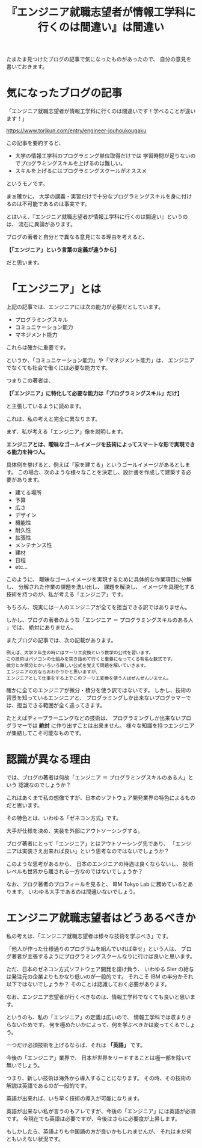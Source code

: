 #+LAYOUT: post
#+TITLE: 『エンジニア就職志望者が情報工学科に行くのは間違い』は間違い
#+TAGS: LuneScript

たまたま見つけたブログの記事で気になったものがあったので、
自分の意見を書いておきます。

* 気になったブログの記事

「エンジニア就職志望者が情報工学科に行くのは間違いです！学べることが違います！」
  
<https://www.torikun.com/entry/engineer-jouhoukougaku>

この記事を要約すると、

- 大学の情報工学科のプログラミング単位取得だけでは
  学習時間が足りないのでプログラミングスキルを上げるのは難しい。
- スキルを上げるにはプログラミングスクールがオススメ
  
というモノです。

まぁ確かに、
大学の講義・実習だけで十分なプログラミングスキルを身に付けるのは不可能であるのは事実です。

とはいえ、『エンジニア就職志望者が情報工学科に行くのは間違い』というのは、
流石に異論があります。

ブログの著者と自分とで異なる意見になる理由を考えると、

*【「エンジニア」という言葉の定義が違うから】*

だと思います。

* 「エンジニア」とは

上記の記事では、エンジニアには次の能力が必要だとしています。

- プログラミングスキル
- コミュニケーション能力
- マネジメント能力

これらは確かに重要です。

というか、「コミュニケーション能力」や「マネジメント能力」は、
エンジニアでなくても社会で働くには必要な能力です。

つまりこの著者は、

*【「エンジニア」に特化して必要な能力は「プログラミングスキル」だけ】*

と主張しているように読めます。

これは、私の考えと完全に異なります。

まず、私が考える「エンジニア」像を説明します。

*エンジニアとは、曖昧なゴールイメージを技術によってスマートな形で実現できる能力を持つ人。*

具体例を挙げると、例えば「家を建てる」というゴールイメージがあるとします。
この場合、次のような様々なことを決定し、設計書を作成して建築する必要があります。

- 建てる場所
- 予算
- 広さ
- デザイン
- 機能性
- 耐久性  
- 拡張性
- メンテナンス性  
- 建材
- 日程
- etc...

このように、
曖昧なゴールイメージを実現するために具体的な作業項目に分解し、
分解された作業の課題を洗い出し、
課題を解決し、
イメージを具現化する技術を持つのが、私が考える「エンジニア」です。

もちろん、現実には一人のエンジニアが全てを担当できる訳ではありません。

しかし、ブログの著者のような「エンジニア ＝ プログラミングスキルのある人 」では、
絶対にありません。

またブログの記事では、次の記載があります。

: 例えば、大学２年生の時にはフーリエ変換という数学の公式を習います。
: この技術はパソコンの仕組みを突き詰めて行くと重要になってくる有名な数式です。
: 微分とか積分とかいろいろ難しい公式を覚えて問題を解いていきます。
: エンジニアの方ならおわかりかと思いますが、
: エンジニアとして仕事をする上でこのフーリエ変換を使う人はぜんぜんいません。

確かに全てのエンジニアが微分・積分を使う訳ではないです。
しかし、技術の背景を知っているエンジニアと、
プログラミングしか出来ないプログラマーでは、担当できる範囲が全く違ってきます。

たとえばディープラーニングなどの技術は、
プログラミングしか出来ないプログラマーでは *絶対* に作り出すことは出来ません。
様々な知識を持つエンジニアが集結してこそ可能なものです。

* 認識が異なる理由

では、ブログの著者は何故「エンジニア ＝ プログラミングスキルのある人」という
認識なのでしょうか？

これはあくまで私の想像ですが、日本のソフトウェア開発業界の特色によるものだと思います。

その特色とは、いわゆる「ゼネコン方式」です。

大手が仕様を決め、実装を外部にアウトソーシングする。

ブログ著者にとって「エンジニア」とはアウトソーシング先であり、
「エンジニアは実装さえ出来れば良い」という思考なのではないでしょうか？

このような思考があるから、
日本のエンジニアの待遇は良くならないし、
技術レベルも世界から離される一方なのではないでしょうか？


なお、ブログ著者のプロフィールを見ると、 IBM Tokyo Lab に務めているとあります。
いわゆる大手であるのは間違いないでしょう。

* エンジニア就職志望者はどうあるべきか

私の考えは、「エンジニア就職志望者は様々な技術を学ぶべき」です。

「他人が作った仕様通りのプログラムを組んでいれば幸せ」という人は、
ブログ著者が主張するようにプログラミングスクールなりに行けば良いと思います。

ただ、日本のゼネコン方式ソフトウェア開発を請け負う、
いわゆる SIer の給与は発注元の企業よりもかなり低いのが一般的です。
それこそ IBM の半分かそれ以下ではないでしょうか？
そのことは認識しておく必要があります。


なお、エンジニア志望者が行くべきなのは、情報工学科でなくても良いと思います。

というのも、私の「エンジニア」の定義は広いので、
情報工学科では収まりきらないためです。
何を極めたいかによって、何を学ぶべきかは変ってくるでしょう。

一つだけ必須技術を上げるならば、それは *「英語」* です。

今後の「エンジニア」業界で、
日本が世界をリードすることは極一部を除いて無いでしょう。

つまり、新しい技術は海外から導入することになります。
その時、その技術の解説は英語であるのが一般的です。

英語が出来れば、いち早く技術の導入が可能になります。

英語が出来ない私が言うのもアレですが、今後の「エンジニア」には英語が必須です。
今現在でも英語は必要ですが、今後はさらに必要度が上昇します。

もしかしたら、英語よりも中国語の方が良いかもしれませんが、
それはまだ何ともいえない状況です。

